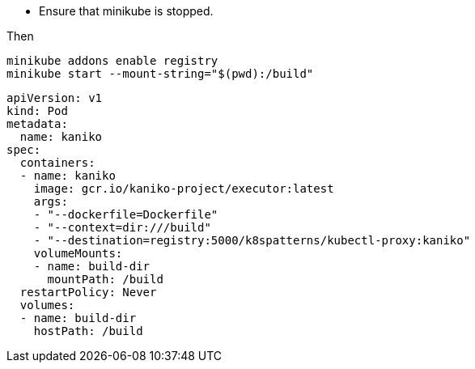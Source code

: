 

* Ensure that minikube is stopped.

Then

[source,bash]
----
minikube addons enable registry
minikube start --mount-string="$(pwd):/build"
----


[source,yaml]
----
apiVersion: v1
kind: Pod
metadata:
  name: kaniko
spec:
  containers:
  - name: kaniko
    image: gcr.io/kaniko-project/executor:latest
    args:
    - "--dockerfile=Dockerfile"
    - "--context=dir:///build"
    - "--destination=registry:5000/k8spatterns/kubectl-proxy:kaniko"
    volumeMounts:
    - name: build-dir
      mountPath: /build
  restartPolicy: Never
  volumes:
  - name: build-dir
    hostPath: /build
----
